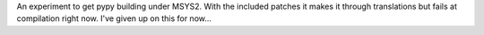 An experiment to get pypy building under MSYS2. With the included patches it
makes it through translations but fails at compilation right now. I've given
up on this for now...
